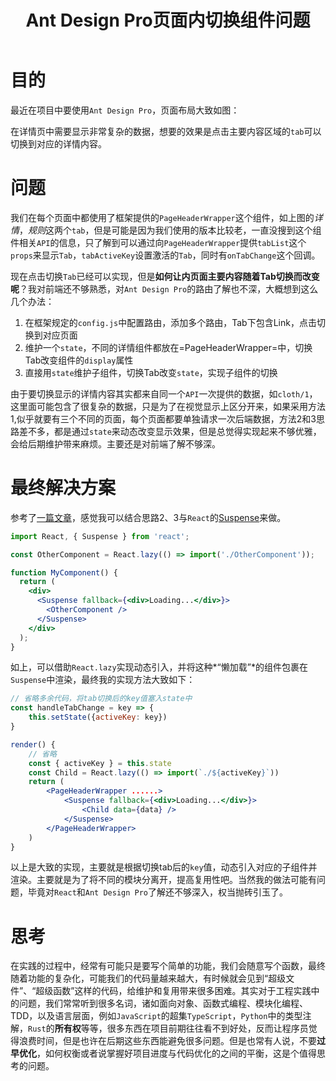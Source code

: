 #+title: Ant Design Pro页面内切换组件问题
#+tags: React
#+series: 随笔
#+created_at: 2020-09-12T03:59:22.374+00:00
#+published_at: 2020-12-19T05:41:43.845714+00:00
#+summary: 这篇文章主要讨论了在 Ant Design Pro 中使用 Tab 组件切换不同详情内容的实现方法。作者首先介绍了遇到的问题，然后提出了几种可能的解决方案，最终采用结合 React 的 Suspense 和 React.lazy 实现动态引入子组件的方法。文章还讨论了在工程实践中权衡项目进度与代码优化的重要性。

* 目的
最近在项目中要使用​=Ant Design Pro=​，页面布局大致如图：

#+ATTR_HTML: :alt layout
[[https://i.loli.net/2020/09/12/N8V6mHXoBpKTkfD.png]]

在详情页中需要显示非常复杂的数据，想要的效果是点击主要内容区域的​=tab=​可以切换到对应的详情内容。

* 问题
我们在每个页面中都使用了框架提供的​=PageHeaderWrapper=​这个组件，如上图的​/详情/​，​/规则/​这两个​=tab=​，但是可能是因为我们使用的版本比较老，一直没搜到这个组件相关​=API=​的信息，只了解到可以通过向​=PageHeaderWrapper=​提供​=tabList=​这个​=props=​来显示​=Tab=​，​=tabActiveKey=​设置激活的​=Tab=​，同时有​=onTabChange=​这个回调。

现在点击切换​=Tab=​已经可以实现，但是​*如何让内页面主要内容随着Tab切换而改变呢*​？我对前端还不够熟悉，对​=Ant Design Pro=​的路由了解也不深，大概想到这么几个办法：

1. 在框架规定的​=config.js=​中配置路由，添加多个路由，Tab下包含Link，点击切换到对应页面
2. 维护一个​=state=​，不同的详情组件都放在=PageHeaderWrapper=中，切换Tab改变组件的​=display=​属性
3. 直接用​=state=​维护子组件，切换Tab改变​=state=​，实现子组件的切换

由于要切换显示的详情内容其实都来自同一个​=API=​一次提供的数据，如​=cloth/1=​，这里面可能包含了很复杂的数据，只是为了在视觉显示上区分开来，如果采用方法1,似乎就要有三个不同的页面，每个页面都要单独请求一次后端数据，方法2和3思路差不多，都是通过​=state=​来动态改变显示效果，但是总觉得实现起来不够优雅，会给后期维护带来麻烦。主要还是对前端了解不够深。

* 最终解决方案
参考了[[https://tuohuang.info/ant-design-tab-navigation.html#.X1w9vnUzbeQ][一篇文章]]，感觉我可以结合思路2、3与​=React=​的[[https://reactjs.org/docs/code-splitting.html#route-based-code-splitting][Suspense]]来做。

#+begin_src jsx
import React, { Suspense } from 'react';

const OtherComponent = React.lazy(() => import('./OtherComponent'));

function MyComponent() {
  return (
    <div>
      <Suspense fallback={<div>Loading...</div>}>
        <OtherComponent />
      </Suspense>
    </div>
  );
}
#+end_src

如上，可以借助​=React.lazy=​实现动态引入，并将这种*“懒加载”*的组件包裹在​=Suspense=​中渲染，最终我的实现方法大致如下：

#+begin_src jsx
// 省略多余代码，将tab切换后的key值塞入state中
const handleTabChange = key => {
    this.setState({activeKey: key})
}

render() {
    // 省略
    const { activeKey } = this.state
    const Child = React.lazy(() => import(`./${activeKey}`))
    return (
        <PageHeaderWrapper ......>
            <Suspense fallback={<div>Loading...</div>}>
                <Child data={data} />
            </Suspense>
        </PageHeaderWrapper>
    )
}
#+end_src

以上是大致的实现，主要就是根据切换tab后的​=key=​值，动态引入对应的子组件并渲染。主要就是为了将不同的模块分离开，提高复用性吧。当然我的做法可能有问题，毕竟对​=React=​和​=Ant Design Pro=​了解还不够深入，权当抛砖引玉了。

* 思考
在实践的过程中，经常有可能只是要写个简单的功能，我们会随意写个函数，最终随着功能的复杂化，可能我们的代码量越来越大，有时候就会见到“超级文件”、“超级函数”这样的代码，给维护和复用带来很多困难。其实对于工程实践中的问题，我们常常听到很多名词，诸如面向对象、函数式编程、模块化编程、TDD，以及语言层面，例如​=JavaScript=​的超集​=TypeScript=​，​=Python=​中的类型注解，​=Rust=​的​*所有权*​等等，很多东西在项目前期往往看不到好处，反而让程序员觉得浪费时间，但是也许在后期这些东西能避免很多问题。但是也常有人说，不要​*过早优化*​，如何权衡或者说掌握好项目进度与代码优化的之间的平衡，这是个值得思考的问题。
